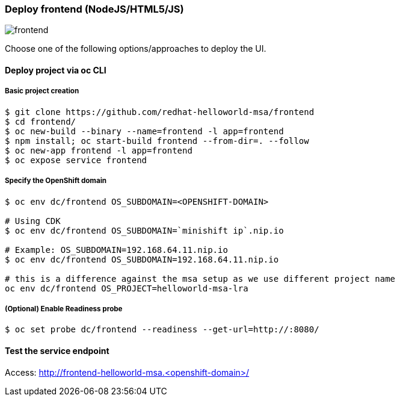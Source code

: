 // JBoss, Home of Professional Open Source
// Copyright 2016, Red Hat, Inc. and/or its affiliates, and individual
// contributors by the @authors tag. See the copyright.txt in the
// distribution for a full listing of individual contributors.
//
// Licensed under the Apache License, Version 2.0 (the "License");
// you may not use this file except in compliance with the License.
// You may obtain a copy of the License at
// http://www.apache.org/licenses/LICENSE-2.0
// Unless required by applicable law or agreed to in writing, software
// distributed under the License is distributed on an "AS IS" BASIS,
// WITHOUT WARRANTIES OR CONDITIONS OF ANY KIND, either express or implied.
// See the License for the specific language governing permissions and
// limitations under the License.

### Deploy frontend (NodeJS/HTML5/JS) 

image::images/frontend.png[]

Choose one of the following options/approaches to deploy the UI.

#### Deploy project via oc CLI

##### Basic project creation

----
$ git clone https://github.com/redhat-helloworld-msa/frontend
$ cd frontend/
$ oc new-build --binary --name=frontend -l app=frontend
$ npm install; oc start-build frontend --from-dir=. --follow
$ oc new-app frontend -l app=frontend
$ oc expose service frontend
----


##### Specify the OpenShift domain

----
$ oc env dc/frontend OS_SUBDOMAIN=<OPENSHIFT-DOMAIN>

# Using CDK
$ oc env dc/frontend OS_SUBDOMAIN=`minishift ip`.nip.io

# Example: OS_SUBDOMAIN=192.168.64.11.nip.io
$ oc env dc/frontend OS_SUBDOMAIN=192.168.64.11.nip.io

# this is a difference against the msa setup as we use different project name  
oc env dc/frontend OS_PROJECT=helloworld-msa-lra
----

##### (Optional) Enable Readiness probe

----
$ oc set probe dc/frontend --readiness --get-url=http://:8080/
----


#### Test the service endpoint

Access: http://frontend-helloworld-msa.<openshift-domain>/



